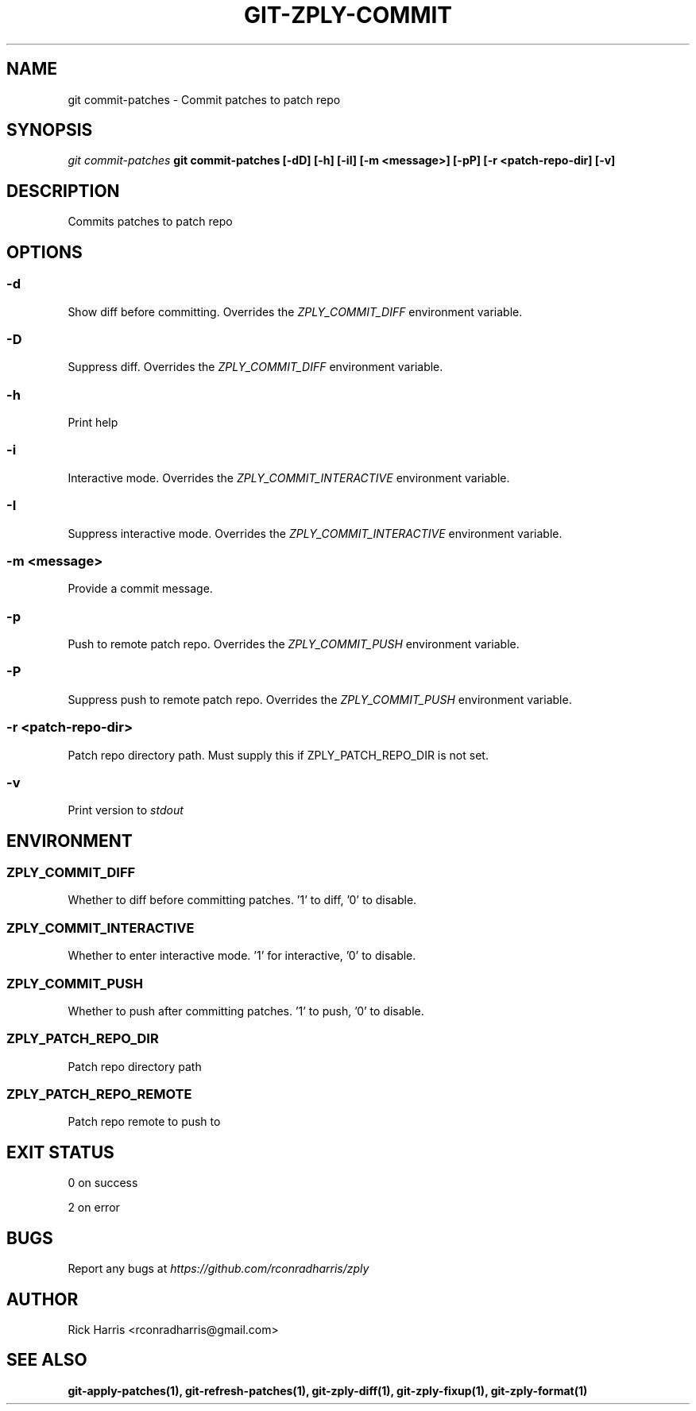 .TH GIT-ZPLY-COMMIT 1 "18 Oct 2014" "git-zply 0.1"
.SH NAME
git commit-patches - Commit patches to patch repo
.SH SYNOPSIS
.I git commit-patches
.B git commit-patches [-dD] [-h] [-iI] [-m <message>] [-pP] [-r <patch-repo-dir] [-v]
.SH DESCRIPTION
Commits patches to patch repo
.SH OPTIONS
.SS -d
Show diff before committing. Overrides the
.I ZPLY_COMMIT_DIFF
environment variable.
.SS -D
Suppress diff. Overrides the
.I ZPLY_COMMIT_DIFF
environment variable.
.SS -h
Print help
.SS -i
Interactive mode. Overrides the
.I ZPLY_COMMIT_INTERACTIVE
environment variable.
.SS -I
Suppress interactive mode. Overrides the
.I ZPLY_COMMIT_INTERACTIVE
environment variable.
.SS -m <message>
Provide a commit message.
.SS -p
Push to remote patch repo. Overrides the
.I ZPLY_COMMIT_PUSH
environment variable.
.SS -P
Suppress push to remote patch repo. Overrides the
.I ZPLY_COMMIT_PUSH
environment variable.
.SS -r <patch-repo-dir>
Patch repo directory path. Must supply this if ZPLY_PATCH_REPO_DIR is not set.
.SS -v
Print version to
.I stdout
.SH ENVIRONMENT
.SS ZPLY_COMMIT_DIFF
Whether to diff before committing patches. '1' to diff, '0' to disable.
.SS ZPLY_COMMIT_INTERACTIVE
Whether to enter interactive mode. '1' for interactive, '0' to disable.
.SS ZPLY_COMMIT_PUSH
Whether to push after committing patches. '1' to push, '0' to disable.
.SS ZPLY_PATCH_REPO_DIR
Patch repo directory path
.SS ZPLY_PATCH_REPO_REMOTE
Patch repo remote to push to
.SH EXIT STATUS
0 on success
.P
2 on error
.SH BUGS
Report any bugs at
.I https://github.com/rconradharris/zply
.SH AUTHOR
Rick Harris <rconradharris@gmail.com>
.SH SEE ALSO
.B git-apply-patches(1), git-refresh-patches(1), git-zply-diff(1), git-zply-fixup(1), git-zply-format(1)
